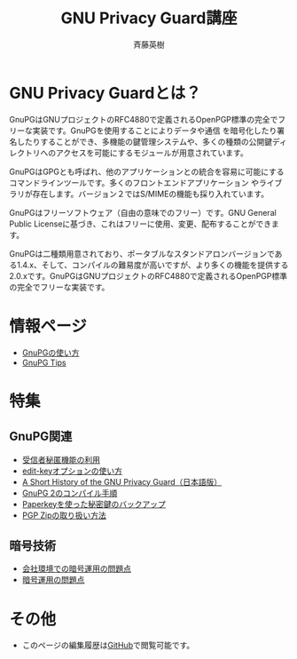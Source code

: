 # -*- coding: utf-8-unix -*-
#+TITLE:     GNU Privacy Guard講座
#+AUTHOR:    斉藤英樹
#+EMAIL:     hideki@hidekisaito.com
#+DESCRIPTION: Emacs Builds prepared by Hideki Saito
#+KEYWORDS: Emacs, software, OSS, compile, build, binaries

#+HTML_HEAD: <link rel="stylesheet" type="text/css" href="style.css" />
#+HTML_HEAD: <script type="text/javascript">
#+HTML_HEAD:
#+HTML_HEAD:  var _gaq = _gaq || [];
#+HTML_HEAD:  _gaq.push(['_setAccount', 'UA-114515-7']);
#+HTML_HEAD:  _gaq.push(['_trackPageview']);
#+HTML_HEAD:
#+HTML_HEAD:  (function() {
#+HTML_HEAD:    var ga = document.createElement('script'); ga.type = 'text/javascript'; ga.async = true;
#+HTML_HEAD:    ga.src = ('https:' == document.location.protocol ? 'https://ssl' : 'http://www') + '.google-analytics.com/ga.js';
#+HTML_HEAD:    var s = document.getElementsByTagName('script')[0]; s.parentNode.insertBefore(ga, s);
#+HTML_HEAD:  })();
#+HTML_HEAD: </script>

#+LANGUAGE:  ja
#+OPTIONS:   H:3 num:nil toc:nil \n:nil @:t ::t |:t ^:t -:t f:t *:t <:t
#+OPTIONS:   TeX:t LaTeX:t skip:nil d:nil todo:t pri:nil tags:not-in-toc
#+OPTIONS: ^:{}
#+INFOJS_OPT: view:nil toc:nil ltoc:t mouse:underline buttons:0 path:h
#+EXPORT_SELECT_TAGS: export
#+EXPORT_EXCLUDE_TAGS: noexport
#+XSLT:



* GNU Privacy Guardとは？
GnuPGはGNUプロジェクトのRFC4880で定義されるOpenPGP標準の完全でフリーな実装です。GnuPGを使用することによりデータや通信 を暗号化したり署名したりすることができ、多機能の鍵管理システムや、多くの種類の公開鍵ディレクトリへのアクセスを可能にするモジュールが用意されています。

GnuPGはGPGとも呼ばれ、他のアプリケーションとの統合を容易に可能にするコマンドラインツールです。多くのフロントエンドアプリケーション やライブラリが存在します。バージョン２ではS/MIMEの機能も採り入れています。 

GnuPGはフリーソフトウェア（自由の意味でのフリー）です。GNU General Public Licenseに基づき、これはフリーに使用、変更、配布することができます。 

GnuPGは二種類用意されており、ポータブルなスタンドアロンバージョンである1.4.x、そして、コンパイルの難易度が高いですが、より多くの機能を提供する2.0.xです。GnuPGはGNUプロジェクトのRFC4880で定義されるOpenPGP標準の完全でフリーな実装です。

* 情報ページ
- [[file:howto.org][GnuPGの使い方]]
- [[file:tips.org][GnuPG Tips]]

* 特集
** GnuPG関連
- [[file:anonymous-recipients.org][受信者秘匿機能の利用]]
- [[file:editkey.org][edit-keyオプションの使い方]]
- [[file:shorthist.org][A Short History of the GNU Privacy Guard（日本語版）]]
- [[file:gpg2compile.org][GnuPG 2のコンパイル手順]]
- [[file:paperkey.org][Paperkeyを使った秘密鍵のバックアップ]]
- [[file:pgpzip.org][PGP Zipの取り扱い方法]]
** 暗号技術
- [[file:company.org][会社環境での暗号運用の問題点]]
- [[file:problem.org][暗号運用の問題点]]

* その他
- このページの編集履歴は[[https://github.com/hsaito/gnupg-kouza-page][GitHub]]で閲覧可能です。

#+BEGIN_HTML
<script type="text/javascript"><!--
google_ad_client = "ca-pub-6327257212970697";
/* GNU Privacy Guard講座Banner */
google_ad_slot = "2155169100";
google_ad_width = 970;
google_ad_height = 90;
//-->
</script>
<script type="text/javascript"
src="http://pagead2.googlesyndication.com/pagead/show_ads.js">
</script>
#+END_HTML
